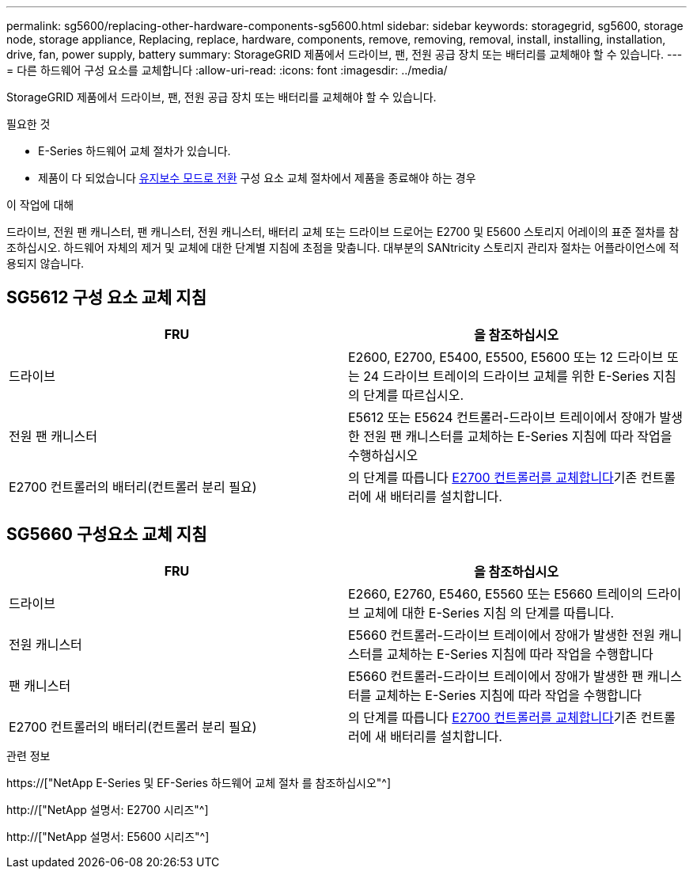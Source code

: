 ---
permalink: sg5600/replacing-other-hardware-components-sg5600.html 
sidebar: sidebar 
keywords: storagegrid, sg5600, storage node, storage appliance, Replacing, replace, hardware, components, remove, removing, removal, install, installing, installation, drive, fan, power supply, battery 
summary: StorageGRID 제품에서 드라이브, 팬, 전원 공급 장치 또는 배터리를 교체해야 할 수 있습니다. 
---
= 다른 하드웨어 구성 요소를 교체합니다
:allow-uri-read: 
:icons: font
:imagesdir: ../media/


[role="lead"]
StorageGRID 제품에서 드라이브, 팬, 전원 공급 장치 또는 배터리를 교체해야 할 수 있습니다.

.필요한 것
* E-Series 하드웨어 교체 절차가 있습니다.
* 제품이 다 되었습니다 xref:placing-appliance-into-maintenance-mode.adoc[유지보수 모드로 전환] 구성 요소 교체 절차에서 제품을 종료해야 하는 경우


.이 작업에 대해
드라이브, 전원 팬 캐니스터, 팬 캐니스터, 전원 캐니스터, 배터리 교체 또는 드라이브 드로어는 E2700 및 E5600 스토리지 어레이의 표준 절차를 참조하십시오. 하드웨어 자체의 제거 및 교체에 대한 단계별 지침에 초점을 맞춥니다. 대부분의 SANtricity 스토리지 관리자 절차는 어플라이언스에 적용되지 않습니다.



== SG5612 구성 요소 교체 지침

|===
| FRU | 을 참조하십시오 


 a| 
드라이브
 a| 
E2600, E2700, E5400, E5500, E5600 또는 12 드라이브 또는 24 드라이브 트레이의 드라이브 교체를 위한 E-Series 지침의 단계를 따르십시오.



 a| 
전원 팬 캐니스터
 a| 
E5612 또는 E5624 컨트롤러-드라이브 트레이에서 장애가 발생한 전원 팬 캐니스터를 교체하는 E-Series 지침에 따라 작업을 수행하십시오



 a| 
E2700 컨트롤러의 배터리(컨트롤러 분리 필요)
 a| 
의 단계를 따릅니다 xref:replacing-e2700-controller.adoc[E2700 컨트롤러를 교체합니다]기존 컨트롤러에 새 배터리를 설치합니다.

|===


== SG5660 구성요소 교체 지침

|===
| FRU | 을 참조하십시오 


 a| 
드라이브
 a| 
E2660, E2760, E5460, E5560 또는 E5660 트레이의 드라이브 교체에 대한 E-Series 지침 의 단계를 따릅니다.



 a| 
전원 캐니스터
 a| 
E5660 컨트롤러-드라이브 트레이에서 장애가 발생한 전원 캐니스터를 교체하는 E-Series 지침에 따라 작업을 수행합니다



 a| 
팬 캐니스터
 a| 
E5660 컨트롤러-드라이브 트레이에서 장애가 발생한 팬 캐니스터를 교체하는 E-Series 지침에 따라 작업을 수행합니다



 a| 
E2700 컨트롤러의 배터리(컨트롤러 분리 필요)
 a| 
의 단계를 따릅니다 xref:replacing-e2700-controller.adoc[E2700 컨트롤러를 교체합니다]기존 컨트롤러에 새 배터리를 설치합니다.

|===
.관련 정보
https://["NetApp E-Series 및 EF-Series 하드웨어 교체 절차 를 참조하십시오"^]

http://["NetApp 설명서: E2700 시리즈"^]

http://["NetApp 설명서: E5600 시리즈"^]
